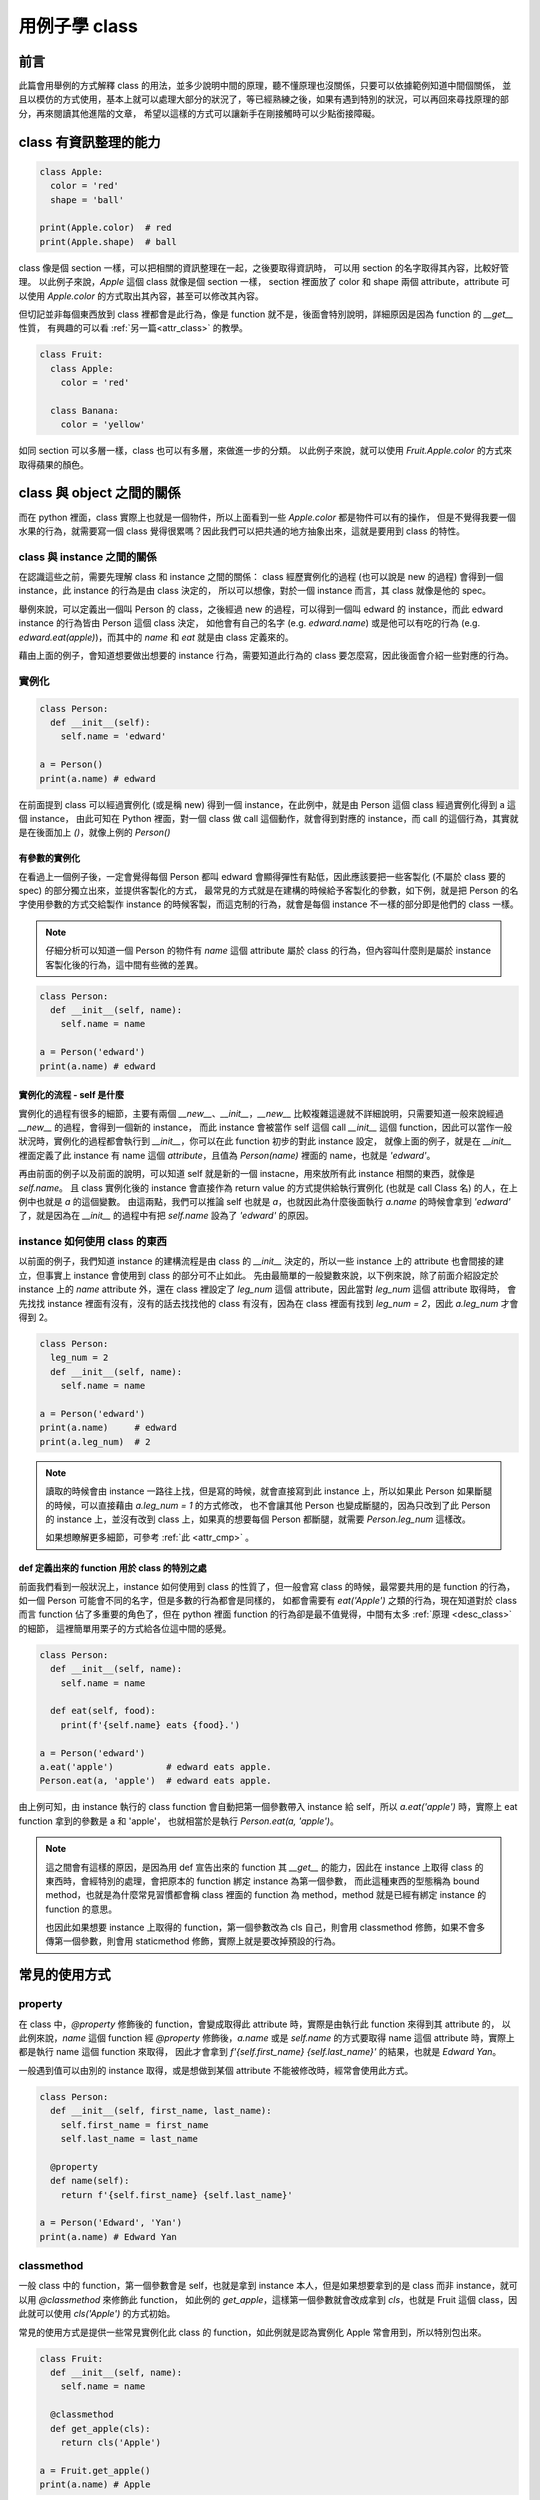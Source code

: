 .. post:: Oct 9, 2022
  :tags: Python, class
  :category: Python
  :location: TW
  :language: zh
  :exclude:

  class

.. _class:

========================================
用例子學 class
========================================

前言
======

此篇會用舉例的方式解釋 class 的用法，並多少說明中間的原理，聽不懂原理也沒關係，只要可以依據範例知道中間個關係，
並且以模仿的方式使用，基本上就可以處理大部分的狀況了，等已經熟練之後，如果有遇到特別的狀況，可以再回來尋找原理的部分，再來閱讀其他進階的文章，
希望以這樣的方式可以讓新手在剛接觸時可以少點銜接障礙。

class 有資訊整理的能力
========================

.. code-block:: python

  class Apple:
    color = 'red'
    shape = 'ball'

  print(Apple.color)  # red
  print(Apple.shape)  # ball

class 像是個 section 一樣，可以把相關的資訊整理在一起，之後要取得資訊時，
可以用 section 的名字取得其內容，比較好管理。
以此例子來說，`Apple` 這個 class 就像是個 section 一樣，
section 裡面放了 color 和 shape 兩個 attribute，attribute 可以使用 `Apple.color` 的方式取出其內容，甚至可以修改其內容。

但切記並非每個東西放到 class 裡都會是此行為，像是 function 就不是，後面會特別說明，詳細原因是因為 function 的 `__get__` 性質，
有興趣的可以看 :ref:`另一篇<attr_class>` 的教學。

.. code-block:: python

  class Fruit:
    class Apple:
      color = 'red'

    class Banana:
      color = 'yellow'

如同 section 可以多層一樣，class 也可以有多層，來做進一步的分類。
以此例子來說，就可以使用 `Fruit.Apple.color` 的方式來取得蘋果的顏色。

class 與 object 之間的關係
============================

而在 python 裡面，class 實際上也就是一個物件，所以上面看到一些 `Apple.color` 都是物件可以有的操作，
但是不覺得我要一個水果的行為，就需要寫一個 class 覺得很累嗎？因此我們可以把共通的地方抽象出來，這就是要用到 class 的特性。

class 與 instance 之間的關係
------------------------------

在認識這些之前，需要先理解 class 和 instance 之間的關係：
class 經歷實例化的過程 (也可以說是 new 的過程) 會得到一個 instance，此 instance 的行為是由 class 決定的，
所以可以想像，對於一個 instance 而言，其 class 就像是他的 spec。

舉例來說，可以定義出一個叫 Person 的 class，之後經過 new 的過程，可以得到一個叫 edward 的 instance，而此 edward instance 的行為皆由 Person 這個 class 決定，
如他會有自己的名字 (e.g. `edward.name`) 或是他可以有吃的行為 (e.g. `edward.eat(apple)`)，而其中的 `name` 和 `eat` 就是由 class 定義來的。

藉由上面的例子，會知道想要做出想要的 instance 行為，需要知道此行為的 class 要怎麼寫，因此後面會介紹一些對應的行為。

實例化
--------

.. code-block:: python

  class Person:
    def __init__(self):
      self.name = 'edward'

  a = Person()
  print(a.name) # edward

在前面提到 class 可以經過實例化 (或是稱 new) 得到一個 instance，在此例中，就是由 Person 這個 class 經過實例化得到 a 這個 instance，
由此可知在 Python 裡面，對一個 class 做 call 這個動作，就會得到對應的 instance，而 call 的這個行為，其實就是在後面加上 `()`，就像上例的 `Person()`

有參數的實例化
~~~~~~~~~~~~~~~~

在看過上一個例子後，一定會覺得每個 Person 都叫 edward 會顯得彈性有點低，因此應該要把一些客製化 (不屬於 class 要的 spec) 的部分獨立出來，並提供客製化的方式，
最常見的方式就是在建構的時候給予客製化的參數，如下例，就是把 Person 的名字使用參數的方式交給製作 instance 的時候客製，而這克制的行為，就會是每個 instance 不一樣的部分即是他們的 class 一樣。

.. note::

  仔細分析可以知道一個 Person 的物件有 `name` 這個 attribute 屬於 class 的行為，但內容叫什麼則是屬於 instance 客製化後的行為，這中間有些微的差異。

.. code-block:: python

  class Person:
    def __init__(self, name):
      self.name = name

  a = Person('edward')
  print(a.name) # edward

實例化的流程 - self 是什麼
~~~~~~~~~~~~~~~~~~~~~~~~~~~

實例化的過程有很多的細節，主要有兩個 `__new__`、`__init__`，`__new__` 比較複雜這邊就不詳細說明，只需要知道一般來說經過 `__new__` 的過程，會得到一個新的 instance，
而此 instance 會被當作 self 這個 call `__init__` 這個 function，因此可以當作一般狀況時，實例化的過程都會執行到 `__init__`，你可以在此 function 初步的對此 instance 設定，
就像上面的例子，就是在 `__init__` 裡面定義了此 instance 有 name 這個 `attribute`，且值為 `Person(name)` 裡面的 name，也就是 `'edward'`。

再由前面的例子以及前面的說明，可以知道 self 就是新的一個 instacne，用來放所有此 instance 相關的東西，就像是 `self.name`。
且 class 實例化後的 instance 會直接作為 return value 的方式提供給執行實例化 (也就是 call Class 名) 的人，在上例中也就是 `a` 的這個變數。
由這兩點，我們可以推論 self 也就是 `a`，也就因此為什麼後面執行 `a.name` 的時候會拿到 `'edward'` 了，就是因為在 `__init__` 的過程中有把 `self.name` 設為了 `'edward'` 的原因。

instance 如何使用 class 的東西
--------------------------------

以前面的例子，我們知道 instance 的建構流程是由 class 的 `__init__` 決定的，所以一些 instance 上的 attribute 也會間接的建立，但事實上 instance 會使用到 class 的部分可不止如此。
先由最簡單的一般變數來說，以下例來說，除了前面介紹設定於 instance 上的 `name` attribute 外，還在 class 裡設定了 `leg_num` 這個 attribute，因此當對 `leg_num` 這個 attribute 取得時，
會先找找 instance 裡面有沒有，沒有的話去找找他的 class 有沒有，因為在 class 裡面有找到 `leg_num = 2`，因此 `a.leg_num` 才會得到 2。

.. code-block:: python

  class Person:
    leg_num = 2
    def __init__(self, name):
      self.name = name

  a = Person('edward')
  print(a.name)     # edward
  print(a.leg_num)  # 2

.. note::

  讀取的時候會由 instance 一路往上找，但是寫的時候，就會直接寫到此 instance 上，所以如果此 Person 如果斷腿的時候，可以直接藉由 `a.leg_num = 1` 的方式修改，
  也不會讓其他 Person 也變成斷腿的，因為只改到了此 Person 的 instance 上，並沒有改到 class 上，如果真的想要每個 Person 都斷腿，就需要 `Person.leg_num` 這樣改。

  如果想瞭解更多細節，可參考 :ref:`此 <attr_cmp>` 。

def 定義出來的 function 用於 class 的特別之處
~~~~~~~~~~~~~~~~~~~~~~~~~~~~~~~~~~~~~~~~~~~~~~~

前面我們看到一般狀況上，instance 如何使用到 class 的性質了，但一般會寫 class 的時候，最常要共用的是 function 的行為，如一個 Person 可能會不同的名字，但是多數的行為都會是同樣的，
如都會需要有 `eat('Apple')` 之類的行為，現在知道對於 class 而言 function 佔了多重要的角色了，但在 python 裡面 function 的行為卻是最不值覺得，中間有太多 :ref:`原理 <desc_class>` 的細節，
這裡簡單用栗子的方式給各位這中間的感覺。

.. code-block:: python

  class Person:
    def __init__(self, name):
      self.name = name

    def eat(self, food):
      print(f'{self.name} eats {food}.')

  a = Person('edward')
  a.eat('apple')          # edward eats apple.
  Person.eat(a, 'apple')  # edward eats apple.

由上例可知，由 instance 執行的 class function 會自動把第一個參數帶入 instance 給 self，所以 `a.eat('apple')` 時，實際上 eat function 拿到的參數是 a 和 'apple'，
也就相當於是執行 `Person.eat(a, 'apple')`。

.. note::

  這之間會有這樣的原因，是因為用 def 宣告出來的 function 其 `__get__` 的能力，因此在 instance 上取得 class 的東西時，會經特別的處理，會把原本的 function 綁定 instance 為第一個參數，
  而此這種東西的型態稱為 bound method，也就是為什麼常見習慣都會稱 class 裡面的 function 為 method，method 就是已經有綁定 instance 的 function 的意思。

  也因此如果想要 instance 上取得的 function，第一個參數改為 cls 自己，則會用 classmethod 修飾，如果不會多傳第一個參數，則會用 staticmethod 修飾，實際上就是要改掉預設的行為。

常見的使用方式
===============

property
--------

在 class 中，`@property` 修飾後的 function，會變成取得此 attribute 時，實際是由執行此 function 來得到其 attribute 的，
以此例來說，`name` 這個 function 經 `@property` 修飾後，`a.name` 或是 `self.name` 的方式要取得 name 這個 attribute 時，實際上都是執行 name 這個 function 來取得，
因此才會拿到 `f'{self.first_name} {self.last_name}'` 的結果，也就是 `Edward Yan`。

一般遇到值可以由別的 instance 取得，或是想做到某個 attribute 不能被修改時，經常會使用此方式。

.. code-block:: python

  class Person:
    def __init__(self, first_name, last_name):
      self.first_name = first_name
      self.last_name = last_name

    @property
    def name(self):
      return f'{self.first_name} {self.last_name}'

  a = Person('Edward', 'Yan')
  print(a.name) # Edward Yan

classmethod
-----------

一般 class 中的 function，第一個參數會是 self，也就是拿到 instance 本人，但是如果想要拿到的是 class 而非 instance，就可以用 `@classmethod` 來修飾此 function，
如此例的 `get_apple`，這樣第一個參數就會改成拿到 `cls`，也就是 Fruit 這個 class，因此就可以使用 `cls('Apple')` 的方式初始。

常見的使用方式是提供一些常見實例化此 class 的 function，如此例就是認為實例化 Apple 常會用到，所以特別包出來。

.. code-block:: python

  class Fruit:
    def __init__(self, name):
      self.name = name

    @classmethod
    def get_apple(cls):
      return cls('Apple')

  a = Fruit.get_apple()
  print(a.name) # Apple

staticmethod
------------

如果只是想要 class 當作 section 看待，那 section 中想要放 function 就會被都塞第一個參數，而導致並非只是整理相關 function 了，這時候可以使用 `@staticmethod` 的方式修飾 function，
這樣此 function 即使在 class 中，也不會被偷帶第一個參數。如此例來說，只是想要整理各種 Sport 到一個 class 中，但並想要表明不需要先實例化 Sport 才能使用，就會使用 `@staticmethod` 修飾。

.. code-block:: python

  class Sport:
    @staticmethod
    def run(person):
      print(f'{person.name} runs.')

    @staticmethod
    def swim(person):
      print(f'{person.name} swims.')

  a = Person('edward')
  Sport.run(a)    # edward runs.
  Sport.swim(a)   # edward swims.
